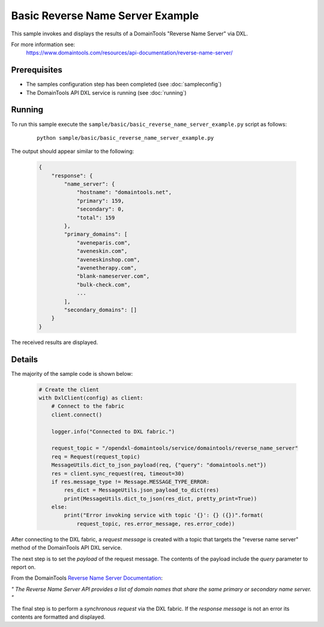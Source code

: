 Basic Reverse Name Server Example
=================================

This sample invokes and displays the results of a DomainTools "Reverse Name Server" via DXL.

For more information see:
    https://www.domaintools.com/resources/api-documentation/reverse-name-server/

Prerequisites
*************
* The samples configuration step has been completed (see :doc:`sampleconfig`)
* The DomainTools API DXL service is running (see :doc:`running`)

Running
*******

To run this sample execute the ``sample/basic/basic_reverse_name_server_example.py`` script as follows:

     .. parsed-literal::

        python sample/basic/basic_reverse_name_server_example.py


The output should appear similar to the following:

    .. code-block:: python

        {
            "response": {
                "name_server": {
                    "hostname": "domaintools.net",
                    "primary": 159,
                    "secondary": 0,
                    "total": 159
                },
                "primary_domains": [
                    "aveneparis.com",
                    "aveneskin.com",
                    "aveneskinshop.com",
                    "avenetherapy.com",
                    "blank-nameserver.com",
                    "bulk-check.com",
                    ...
                ],
                "secondary_domains": []
            }
        }

The received results are displayed.

Details
*******

The majority of the sample code is shown below:

    .. code-block:: python

        # Create the client
        with DxlClient(config) as client:
            # Connect to the fabric
            client.connect()

            logger.info("Connected to DXL fabric.")

            request_topic = "/opendxl-domaintools/service/domaintools/reverse_name_server"
            req = Request(request_topic)
            MessageUtils.dict_to_json_payload(req, {"query": "domaintools.net"})
            res = client.sync_request(req, timeout=30)
            if res.message_type != Message.MESSAGE_TYPE_ERROR:
                res_dict = MessageUtils.json_payload_to_dict(res)
                print(MessageUtils.dict_to_json(res_dict, pretty_print=True))
            else:
                print("Error invoking service with topic '{}': {} ({})".format(
                    request_topic, res.error_message, res.error_code))


After connecting to the DXL fabric, a `request message` is created with a topic that targets the "reverse name server" method
of the DomainTools API DXL service.

The next step is to set the `payload` of the request message. The contents of the payload include the `query` parameter
to report on.

From the DomainTools `Reverse Name Server Documentation <https://www.domaintools.com/resources/api-documentation/reverse-name-server/>`_:

`"
The Reverse Name Server API provides a list of domain names that share the same primary or secondary name server.
"`

The final step is to perform a `synchronous request` via the DXL fabric. If the `response message` is not an error
its contents are formatted and displayed.

